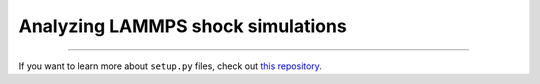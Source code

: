 Analyzing LAMMPS shock simulations
========================


---------------

If you want to learn more about ``setup.py`` files, check out `this repository <https://github.com/kennethreitz/setup.py>`_.
